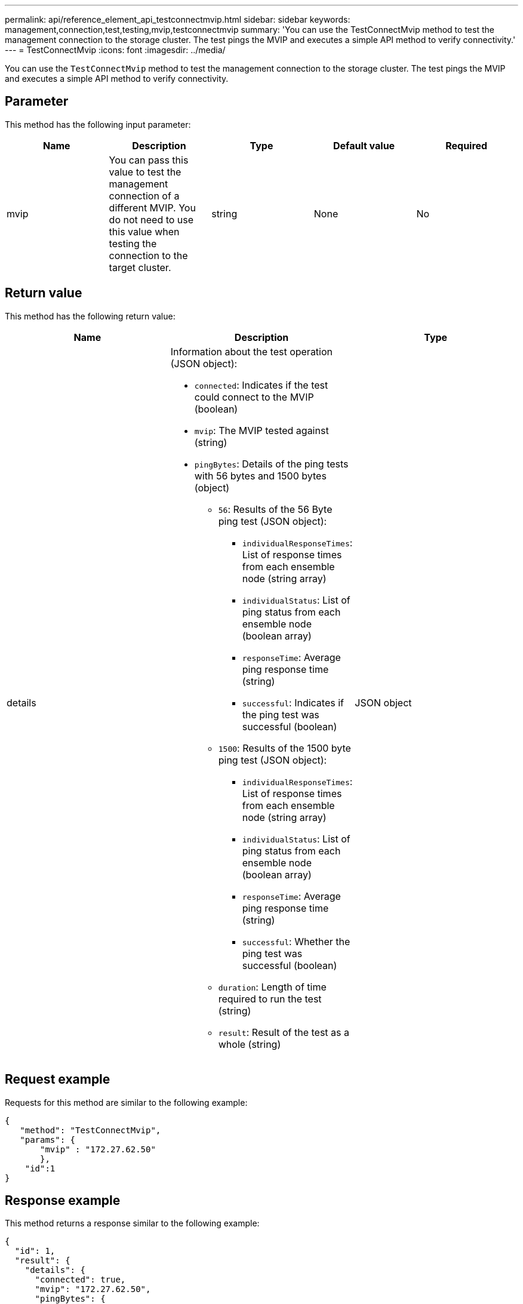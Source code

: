 ---
permalink: api/reference_element_api_testconnectmvip.html
sidebar: sidebar
keywords: management,connection,test,testing,mvip,testconnectmvip
summary: 'You can use the TestConnectMvip method to test the management connection to the storage cluster. The test pings the MVIP and executes a simple API method to verify connectivity.'
---
= TestConnectMvip
:icons: font
:imagesdir: ../media/

[.lead]
You can use the `TestConnectMvip` method to test the management connection to the storage cluster. The test pings the MVIP and executes a simple API method to verify connectivity.

== Parameter

This method has the following input parameter:

[options="header"]
|===
|Name |Description |Type |Default value |Required
|mvip
|You can pass this value to test the management connection of a different MVIP. You do not need to use this value when testing the connection to the target cluster.
|string
|None
|No
|===

== Return value

This method has the following return value:

[options="header"]
|===
|Name |Description |Type
|details
a|Information about the test operation (JSON object):

* `connected`: Indicates if the test could connect to the MVIP (boolean)
* `mvip`: The MVIP tested against (string)
* `pingBytes`: Details of the ping tests with 56 bytes and 1500 bytes (object)
 ** `56`: Results of the 56 Byte ping test (JSON object):
  *** `individualResponseTimes`: List of response times from each ensemble node (string array)
  *** `individualStatus`: List of ping status from each ensemble node (boolean array)
  *** `responseTime`: Average ping response time (string)
  *** `successful`: Indicates if the ping test was successful (boolean)
 ** `1500`: Results of the 1500 byte ping test (JSON object):
  *** `individualResponseTimes`: List of response times from each ensemble node (string array)
  *** `individualStatus`: List of ping status from each ensemble node (boolean array)
  *** `responseTime`: Average ping response time (string)
  *** `successful`: Whether the ping test was successful (boolean)
 ** `duration`: Length of time required to run the test (string)
 ** `result`: Result of the test as a whole (string)

|JSON object
|===

== Request example

Requests for this method are similar to the following example:

----
{
   "method": "TestConnectMvip",
   "params": {
       "mvip" : "172.27.62.50"
       },
    "id":1
}
----

== Response example

This method returns a response similar to the following example:

----
{
  "id": 1,
  "result": {
    "details": {
      "connected": true,
      "mvip": "172.27.62.50",
      "pingBytes": {
        "1500": {
          "individualResponseTimes": [
            "00:00:00.000250",
            "00:00:00.000206",
            "00:00:00.000200",
            "00:00:00.000199",
            "00:00:00.000199"
         ],
          "individualStatus": [
             true,
             true,
             true,
             true,
             true
         ],
         "responseTime": "00:00:00.000211",
         "successful": true
       },
       "56": {
          "individualResponseTimes": [
            "00:00:00.000217",
            "00:00:00.000122",
            "00:00:00.000117",
            "00:00:00.000119",
            "00:00:00.000121"
         ],
         "individualStatus": [
            true,
            true,
            true,
            true,
            true
         ],
         "responseTime": "00:00:00.000139",
         "successful": true
        }
      }
    },
    "duration": "00:00:00.271244",
    "result": "Passed"
  }
}
----

== New since version

9.6
